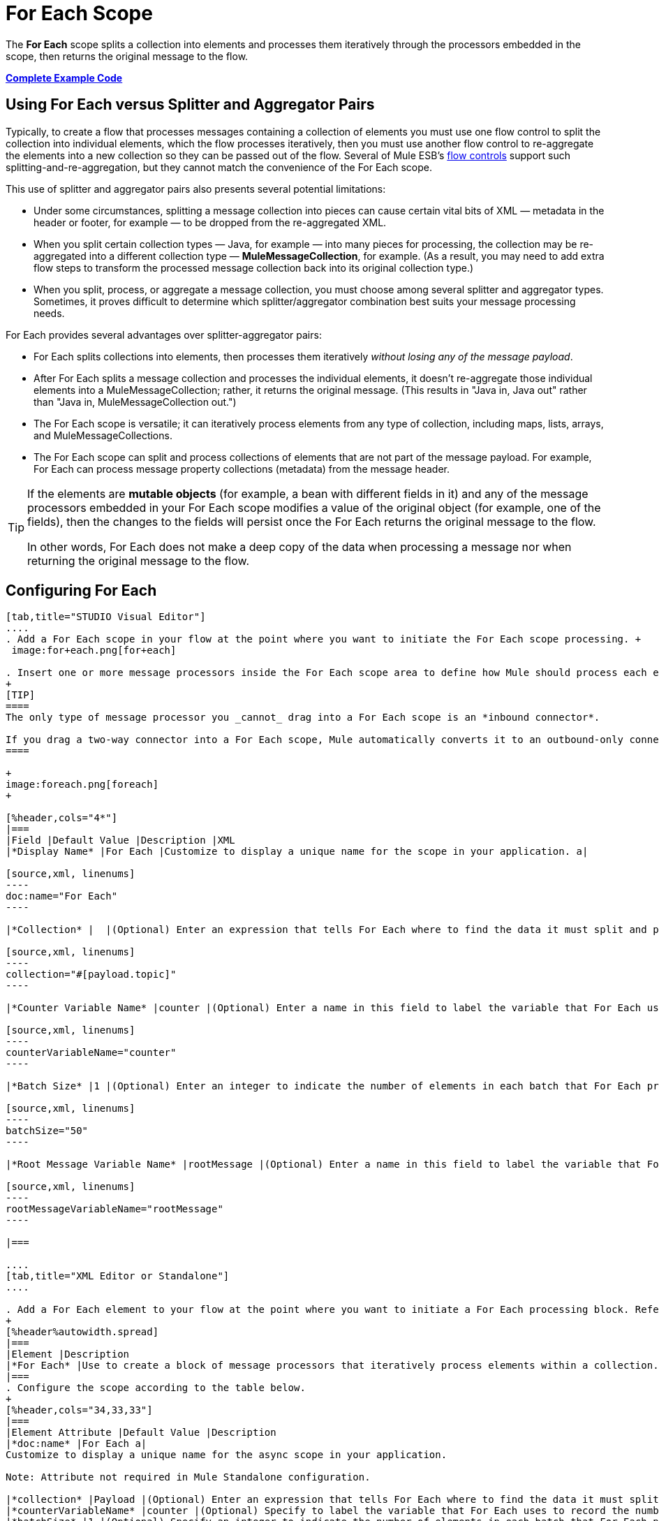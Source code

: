 = For Each Scope
:keywords: flow control, for each, foreach, arrays, collections, series

The *For Each* scope splits a collection into elements and processes them iteratively through the processors embedded in the scope, then returns the original message to the flow.

*<<Complete Example Code>>*

== Using For Each versus Splitter and Aggregator Pairs

Typically, to create a flow that processes messages containing a collection of elements you must use one flow control to split the collection into individual elements, which the flow processes iteratively, then you must use another flow control to re-aggregate the elements into a new collection so they can be passed out of the flow. Several of Mule ESB’s link:/mule-user-guide/v/3.7/routers[flow controls] support such splitting-and-re-aggregation, but they cannot match the convenience of the For Each scope.

This use of splitter and aggregator pairs also presents several potential limitations:

* Under some circumstances, splitting a message collection into pieces can cause certain vital bits of XML — metadata in the header or footer, for example — to be dropped from the re-aggregated XML.
* When you split certain collection types — Java, for example — into many pieces for processing, the collection may be re-aggregated into a different collection type — *MuleMessageCollection*, for example. (As a result, you may need to add extra flow steps to transform the processed message collection back into its original collection type.)
* When you split, process, or aggregate a message collection, you must choose among several splitter and aggregator types. Sometimes, it proves difficult to determine which splitter/aggregator combination best suits your message processing needs.

For Each provides several advantages over splitter-aggregator pairs:

* For Each splits collections into elements, then processes them iteratively _without losing any of the message payload_.
* After For Each splits a message collection and processes the individual elements, it doesn't re-aggregate those individual elements into a MuleMessageCollection; rather, it returns the original message. (This results in "Java in, Java out" rather than "Java in, MuleMessageCollection out.")
* The For Each scope is versatile; it can iteratively process elements from any type of collection, including maps, lists, arrays, and MuleMessageCollections.
* The For Each scope can split and process collections of elements that are not part of the message payload. For example, For Each can process message property collections (metadata) from the message header.

[TIP]
====
If the elements are *mutable objects* (for example, a bean with different fields in it) and any of the message processors embedded in your For Each scope modifies a value of the original object (for example, one of the fields), then the changes to the fields will persist once the For Each returns the original message to the flow.

In other words, For Each does not make a deep copy of the data when processing a message nor when returning the original message to the flow.
====

== Configuring For Each

[tabs]
------
[tab,title="STUDIO Visual Editor"]
....
. Add a For Each scope in your flow at the point where you want to initiate the For Each scope processing. +
 image:for+each.png[for+each]

. Insert one or more message processors inside the For Each scope area to define how Mule should process each element within the message collection. The For Each scope can contain any number of message processors as well as references to child flows.
+
[TIP]
====
The only type of message processor you _cannot_ drag into a For Each scope is an *inbound connector*.

If you drag a two-way connector into a For Each scope, Mule automatically converts it to an outbound-only connector.
====

+
image:foreach.png[foreach]
+

[%header,cols="4*"]
|===
|Field |Default Value |Description |XML
|*Display Name* |For Each |Customize to display a unique name for the scope in your application. a|

[source,xml, linenums]
----
doc:name="For Each"
----

|*Collection* |  |(Optional) Enter an expression that tells For Each where to find the data it must split and process. For example, enter an expression that instructs For Each to split and process a collection from the header section – rather than the payload. Unless this field specifies otherwise, For Each assumes that the message payload is the collection. a|

[source,xml, linenums]
----
collection="#[payload.topic]"
----

|*Counter Variable Name* |counter |(Optional) Enter a name in this field to label the variable that For Each uses to record the number of the elements it has processed. If your collection already uses the label `counter` for another variable, this field will be blank and you will need to enter a different label for the *Counter Variable Name*, such as `index`. a|

[source,xml, linenums]
----
counterVariableName="counter"
----

|*Batch Size* |1 |(Optional) Enter an integer to indicate the number of elements in each batch that For Each processes. Potentially, these batches promote quicker processing. If greater than one, each batch is treated as a separate Mule message. For example, if a collection has 200 elements and you set the batch size to 50, For Each will iteratively process 4 batches of 50 elements, each as a separate Mule message. a|

[source,xml, linenums]
----
batchSize="50"
----

|*Root Message Variable Name* |rootMessage |(Optional) Enter a name in this field to label the variable that For Each uses to reference the complete, unsplit message collection. If your collection already uses the label `rootMessage` for another variable, this field will be blank and you will need to enter a different label for the *Root Message Variable Name*. a|

[source,xml, linenums]
----
rootMessageVariableName="rootMessage"
----

|===

....
[tab,title="XML Editor or Standalone"]
....

. Add a For Each element to your flow at the point where you want to initiate a For Each processing block. Refer to the code sample below.
+
[%header%autowidth.spread]
|===
|Element |Description
|*For Each* |Use to create a block of message processors that iteratively process elements within a collection.
|===
. Configure the scope according to the table below.
+
[%header,cols="34,33,33"]
|===
|Element Attribute |Default Value |Description
|*doc:name* |For Each a|
Customize to display a unique name for the async scope in your application.

Note: Attribute not required in Mule Standalone configuration.

|*collection* |Payload |(Optional) Enter an expression that tells For Each where to find the data it must split and process. For example, enter an expression that instructs For Each to split and process a collection from the header section – rather than the payload. Unless this attribute specifies otherwise, For Each assumes that the message payload is the collection.
|*counterVariableName* |counter |(Optional) Specify to label the variable that For Each uses to record the number of the elements it has processed. If your collection already uses the label `counter` for another variable, you will need to select a unique name.
|*batchSize* |1 |(Optional) Specify an integer to indicate the number of elements in each batch that For Each processes. Potentially, these batches promote quicker processing. For example, if a collection has 200 elements and you set the batch size to 50, For Each will iteratively process 4 batches of 50 elements.
|*rootMessageVariableName* |rootMessage |(Optional) Specify to label the variable that For Each uses to reference the complete, unsplit message collection. If your collection already uses the label `rootMessage` for another variable, you will need to select a unique name.
|===
. Add nested elements beneath your `foreach` element to define how Mule should process each element within the message collection. The For Each scope can contain any number of message processors as well as references to child flows.
+
[source,xml, linenums]
----
<foreach collection="#[payload.name]" doc:name="For Each" counterVariableName="counter" rootMessageVariableName="rootMessage" batchSize="5">
    <some-nested-element/>
    <some-other-nested-element/>
</foreach>
----
....
------

== For Each Error Handling

The exception strategy defined for your flow handles all the exceptions thrown within the For Each scope. (If you have not explicitly defined an exception strategy for your flow, Mule implicitly applies the link:/mule-user-guide/v/3.7/error-handling[default exception strategy] to handle exceptions.) If a message in a collection throws an exception, For Each stops processing that collection and invokes the exception strategy.

For example, Foreach throws an `IllegalArgumentException` whenever two conditions hold true:

* it receives a message payload that is not a collection
* you have not identified a message collection outside the message payload (defined by entering an expression in the *Collection* field in the Studio Visual Editor or including the `collection` attribute in XML configuration.)

== Considerations when Persisting Data

In case the message inside the For Each scope is persisted, not only the item in the collection will be serialized but also all the variables associated with the current message. The `rootMessage` variable, associated with the message, contains a reference of the complete, unsplit message collection that could potentially be holding thousands of items. Therefore, serialization/deserialization of the `rootMessage` variable could impact memory consumption considerably when this collection is large enough.

To avoid this issue you must first remove the `rootMessage` variable from the message before persisting it. For this you can use the `<remove-variable>` element like so:

[source,xml, linenums]
----
<remove-variable variableName="rootMessage" doc:name="Variable"/>
----

In Studio, you can drag a Variable message processor inside your scope and set it to "Remove Variable".

== Example

The following example illustrates a flow that uses For Each to add information to each message in a collection.

The HTTP connector receives a request from a client, then queries a JDBC database, where a table indicates the model names and the model years of various cars. For Each breaks the collection (the table) apart into a list of elements (rows), each of which contains information such as about individual elements (maps) `model:'ford sierra'`, model_year=1982}}. For Each sends each element through the message processors in its scope.

The flow adds a new entry to each element's map; if the model year is less than 2001, Mule adds `type='20th century car'`, then sends the element to the *JMS* connector; otherwise, Mule adds `type='21st century car'` and sends the element to the *File* connector. For Each returns a collection at the end of the flow and sends it to the transformer.

This particular example replaces the main flow’s default exception strategy with a custom *Catch Exception Strategy* that leverages the *Set Payload* and *HTTP Response Builder* building blocks.

image:for+each+example.png[for+each+example]

== Complete Example Code

[source,xml, linenums]
----
<?xml version="1.0" encoding="UTF-8"?>
<mule xmlns:db="http://www.mulesoft.org/schema/mule/db" xmlns:spring="http://www.springframework.org/schema/beans" xmlns:jdbc-ee="http://www.mulesoft.org/schema/mule/ee/jdbc" xmlns="http://www.mulesoft.org/schema/mule/core"
      xmlns:http="http://www.mulesoft.org/schema/mule/http"
      xmlns:file="http://www.mulesoft.org/schema/mule/file"
      xmlns:jdbc="http://www.mulesoft.org/schema/mule/jdbc"
      xmlns:jms="http://www.mulesoft.org/schema/mule/jms"
      xmlns:scripting="http://www.mulesoft.org/schema/mule/scripting"
      xmlns:doc="http://www.mulesoft.org/schema/mule/documentation"
      xmlns:core="http://www.mulesoft.org/schema/mule/core"
      xmlns:xsi="http://www.w3.org/2001/XMLSchema-instance"
      version="EE-3.6.0" xsi:schemaLocation="http://www.mulesoft.org/schema/mule/http http://www.mulesoft.org/schema/mule/http/current/mule-http.xsd
http://www.mulesoft.org/schema/mule/file http://www.mulesoft.org/schema/mule/file/current/mule-file.xsd
http://www.mulesoft.org/schema/mule/ee/jdbc http://www.mulesoft.org/schema/mule/ee/jdbc/current/mule-jdbc-ee.xsd
http://www.mulesoft.org/schema/mule/jms http://www.mulesoft.org/schema/mule/jms/current/mule-jms.xsd
http://www.mulesoft.org/schema/mule/scripting http://www.mulesoft.org/schema/mule/scripting/current/mule-scripting.xsd
http://www.mulesoft.org/schema/mule/core http://www.mulesoft.org/schema/mule/core/current/mule.xsd
http://www.springframework.org/schema/beans http://www.springframework.org/schema/beans/spring-beans-current.xsd
http://www.mulesoft.org/schema/mule/db http://www.mulesoft.org/schema/mule/db/current/mule-db.xsd">

    <jms:activemq-connector name="JMSConnector" doc:name="Active MQ"></jms:activemq-connector>
    <http:listener-config name="HTTP_Listener_Configuration" host="localhost" port="9091" doc:name="HTTP Listener Configuration"/>
    <db:derby-config name="Derby_Configuration" url="jdbc:derby:${app.home}/muleEmbeddedDB;create=true"   doc:name="Derby Configuration"/>

    <flow name="process" >
        <http:listener config-ref="HTTP_Listener_Configuration" path="process" doc:name="HTTP">
            <http:error-response-builder statusCode="500" reasonPhrase="You need to populate the Database first"/>
        </http:listener>
        <db:select config-ref="Derby_Configuration" doc:name="Database">
            <db:parameterized-query><![CDATA[SELECT * FROM cars]]></db:parameterized-query>
        </db:select>
        <foreach doc:name="Foreach">
            <choice doc:name="Choice">
                <when expression="payload.'MODEL_YEAR' &lt; 2001">
                    <processor-chain doc:name="Processor Chain">
                        <expression-component doc:name="Set payload type"><![CDATA[payload.'TYPE' = '20th century car']]></expression-component>
                        <jms:outbound-endpoint connector-ref="JMSConnector" queue="in" doc:name="JMS"></jms:outbound-endpoint>
                    </processor-chain>
                </when>
                <otherwise>
                    <processor-chain doc:name="Processor Chain">
                        <expression-component doc:name="Set payload type">payload.'TYPE'='21st century car'</expression-component>
                        <file:outbound-endpoint path="/tmp" responseTimeout="10000" doc:name="File"></file:outbound-endpoint>
                    </processor-chain>
                </otherwise>
            </choice>
        </foreach>
        <set-payload value="#[payload.size()] cars where processed: #[payload]" doc:name="Set response"></set-payload>
        <parse-template location="foreach_info.html" doc:name="Parse Template"/>
        <catch-exception-strategy doc:name="Catch Exception Strategy">
            <parse-template location="foreach_error.html" doc:name="Parse Template"/>
        </catch-exception-strategy>
    </flow>
    <flow name="populate" >
         <http:listener config-ref="HTTP_Listener_Configuration" path="populate" doc:name="HTTP">
            <http:error-response-builder statusCode="500" reasonPhrase="DB already populated"/>
        </http:listener>

        <scripting:component doc:name="Script to populate DB">
            <scripting:script engine="Groovy">
                <scripting:text><![CDATA[jdbcConnector = muleContext.getRegistry().lookupConnector("JDBCConnector");
qr = jdbcConnector.getQueryRunner();
conn = jdbcConnector.getConnection();
qr.update(conn, "CREATE TABLE cars (model varchar(256), model_year integer)");
qr.update(conn, "INSERT INTO cars values('Ford Sierra', 1982)");
qr.update(conn, "INSERT INTO cars values('Opel Astra', 2001)");]]></scripting:text>

            </scripting:script>
        </scripting:component>
        <set-payload value="Successfully populated the database" doc:name="Set Payload"></set-payload>
        <parse-template location="foreach_info.html" doc:name="Parse Template"/>
        <catch-exception-strategy doc:name="Catch Exception Strategy">
            <parse-template location="foreach_error.html" doc:name="Parse Template"/>
        </catch-exception-strategy>
    </flow>
</mule>
----
